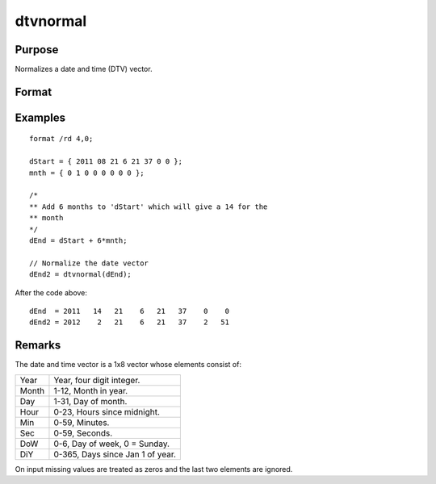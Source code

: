 
dtvnormal
==============================================

Purpose
----------------

Normalizes a date and time (DTV) vector.

Format
----------------
.. function:: d = dtvnormal(t)

    :param t: 1x8 date and time vector that has one or more elements outside the normal range.
    :type t: matrix

    :return d: Normalized 1x8 date and time vector.

    :rtype d: 1x8 vector

Examples
----------------

::

    format /rd 4,0;

    dStart = { 2011 08 21 6 21 37 0 0 };
    mnth = { 0 1 0 0 0 0 0 0 };

    /*
    ** Add 6 months to 'dStart' which will give a 14 for the
    ** month
    */
    dEnd = dStart + 6*mnth;

    // Normalize the date vector
    dEnd2 = dtvnormal(dEnd);

After the code above:

::

    dEnd  = 2011   14   21    6   21   37    0    0
    dEnd2 = 2012    2   21    6   21   37    2   51

Remarks
-------

The date and time vector is a 1x8 vector whose elements consist of:

+-----------------+-----------------------------------------------------+
|    Year         | Year, four digit integer.                           |
+-----------------+-----------------------------------------------------+
|    Month        | 1-12, Month in year.                                |
+-----------------+-----------------------------------------------------+
|    Day          | 1-31, Day of month.                                 |
+-----------------+-----------------------------------------------------+
|    Hour         | 0-23, Hours since midnight.                         |
+-----------------+-----------------------------------------------------+
|    Min          | 0-59, Minutes.                                      |
+-----------------+-----------------------------------------------------+
|    Sec          | 0-59, Seconds.                                      |
+-----------------+-----------------------------------------------------+
|    DoW          | 0-6, Day of week, 0 = Sunday.                       |
+-----------------+-----------------------------------------------------+
|    DiY          | 0-365, Days since Jan 1 of year.                    |
+-----------------+-----------------------------------------------------+

On input missing values are treated as zeros and the last two elements
are ignored.


.. seealso:: Functions :func:`date`, :func:`ethsec`, :func:`etstr`, :func:`time`, :func:`timestr`, :func:`timeutc`, :func:`utctodtv`
